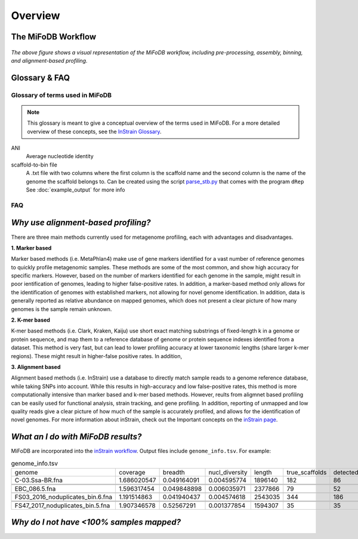 Overview
===================

The MiFoDB Workflow
+++++++++++++++++++++++++++++++++++++++++++++++++++++++++++++++++++++

.. figure:: GitHub.png
  :width: 400px
  :align: center
*The above figure shows a visual representation of the MiFoDB workflow, including pre-processing, assembly, binning, and alignment-based profiling.*


Glossary & FAQ
+++++++++++++++++++++++++++++++++++++++++++++++++++++++++++++++++++++

Glossary of terms used in MiFoDB
------------------------------------

.. note::
  This glossary is meant to give a conceptual overview of the terms used in MiFoDB. For a more detailed overview of these concepts, see the `InStrain Glossary <https://instrain.readthedocs.io/en/latest/overview.html#glossary-faq>`_.

.. glossary::
ANI
  Average nucleotide identity

scaffold-to-bin file
  A .txt file with two columns where the first column is the scaffold name and the second column is the name of the genome the scaffold belongs to.
  Can be created using the script `parse_stb.py <https://github.com/MrOlm/drep/blob/master/helper_scripts/parse_stb.py>`_ that comes with the program
  ``dRep``  See :doc:`example_output` for more info

FAQ
------------------------------------
*Why use alignment-based profiling?*
+++++++++++++++++++++++++++++++++++++++++++++++++++++++++++++++++++++
There are three main methods currently used for metagenome profiling, each with advantages and disadvantages.

**1. Marker based** 

Marker based methods (i.e. MetaPhlan4) make use of gene markers identified for a vast number of reference genomes to quickly profile metagenomic samples. These methods are some of the most common, and show high accuracy for specific markers. However, based on the number of markers identified for each genome in the sample, might result in poor ientification of genomes, leading to higher false-positive rates. In addition, a marker-based method only allows for the identification of genomes with established markers, not allowing for  novel genome identification. In addition, data is generally reported as relative abundance on mapped genomes, which does not present a clear picture of how many genomes is the sample remain unknown.

**2. K-mer based** 

K-mer based methods (i.e. Clark, Kraken, Kaiju) use short exact matching substrings of fixed-length k in a genome or protein sequence, and map them to a reference database of genome or protein sequence indexes identified from a dataset. This method is very fast, but can lead to lower profiling accuracy at lower taxonomic lengths (share larger k-mer regions). These might result in higher-false positive rates. In addition, 

**3. Alignment based** 

Alignment based methods (i.e. InStrain) use a database to directly match sample reads to a genome reference database, while taking SNPs into account. While this results in high-accuracy and low false-positive rates, this method is more computationally intensive than marker based and k-mer based methods. However, reults from aligmnet based profiling can be easily used for functional analysis, strain tracking, and gene profiling. In addition, reporting of unmapped and low quality reads give a clear picture of how much of the sample is accurately profiled, and allows for the identification of novel genomes. For more information about inStrain, check out the Important concepts on the `inStrain page <https://instrain.readthedocs.io/en/latest/important_concepts.html>`_.

*What an I do with MiFoDB results?*
+++++++++++++++++++++++++++++++++++++++++++++++++++++++++++++++++++++
MiFoDB are incorporated into the  `inStrain workflow <https://instrain.readthedocs.io/en/latest/example_output.html#instrain-profile>`_. Output files include ``genome_info.tsv``. For example:

.. csv-table:: genome_info.tsv

  genome,coverage,breadth,nucl_diversity,length,true_scaffolds,detected_scaffolds,coverage_median,coverage_std,coverage_SEM,breadth_minCov,breadth_expected,nucl_diversity_rarefied,conANI_reference,popANI_reference,iRep,iRep_GC_corrected,linked_SNV_count,SNV_distance_mean,r2_mean,d_prime_mean,consensus_divergent_sites,population_divergent_sites,SNS_count,SNV_count,filtered_read_pair_count,reads_unfiltered_pairs,reads_mean_PID,reads_unfiltered_reads,divergent_site_count
  C-03.Ssa-BR.fna,1.686020547,0.049164091,0.004595774,1896140,182,86,0,69.19478668,0.050739639,0.011300326,0.774346839,0.000140703,0.986372334,0.988145797,,FALSE,242,39.69008264,0.951699521,0.999845137,292,254,252,165,15171,15417,0.981642137,36199,417
 
 
 EBC_086.5.fna,1.596317454,0.049848898,0.006035971,2377866,79,52,0,19.94120243,0.012974942,0.028909535,0.755746415,0.002048653,0.979081506,0.984682077,,FALSE,1337,56.69334331,0.637899652,0.9941014,1438,1053,1040,825,17829,19210,0.969968582,48221,1865
 
  FS03_2016_noduplicates_bin.6.fna,1.191514863,0.041940437,0.004574618,2543035,344,186,0,21.96261861,0.013962518,0.008234649,0.650799011,0.001974379,0.966286233,0.96981997,,FALSE,393,68.18320611,0.596979301,0.989440015,706,632,628,185,14188,15687,0.965486302,39649,813
 
 
 FS47_2017_noduplicates_bin.5.fna,1.907346578,0.52567291,0.001377854,1594307,35,35,1,2.642570054,0.002097472,0.150077745,0.814404746,0,0.984235383,0.984339867,,FALSE,,,,,3772,3747,3743,181,13496,13639,0.978569696,31713,3924




*Why do I not have <100% samples mapped?*
+++++++++++++++++++++++++++++++++++++++++++++++++++++++++++++++++++++
